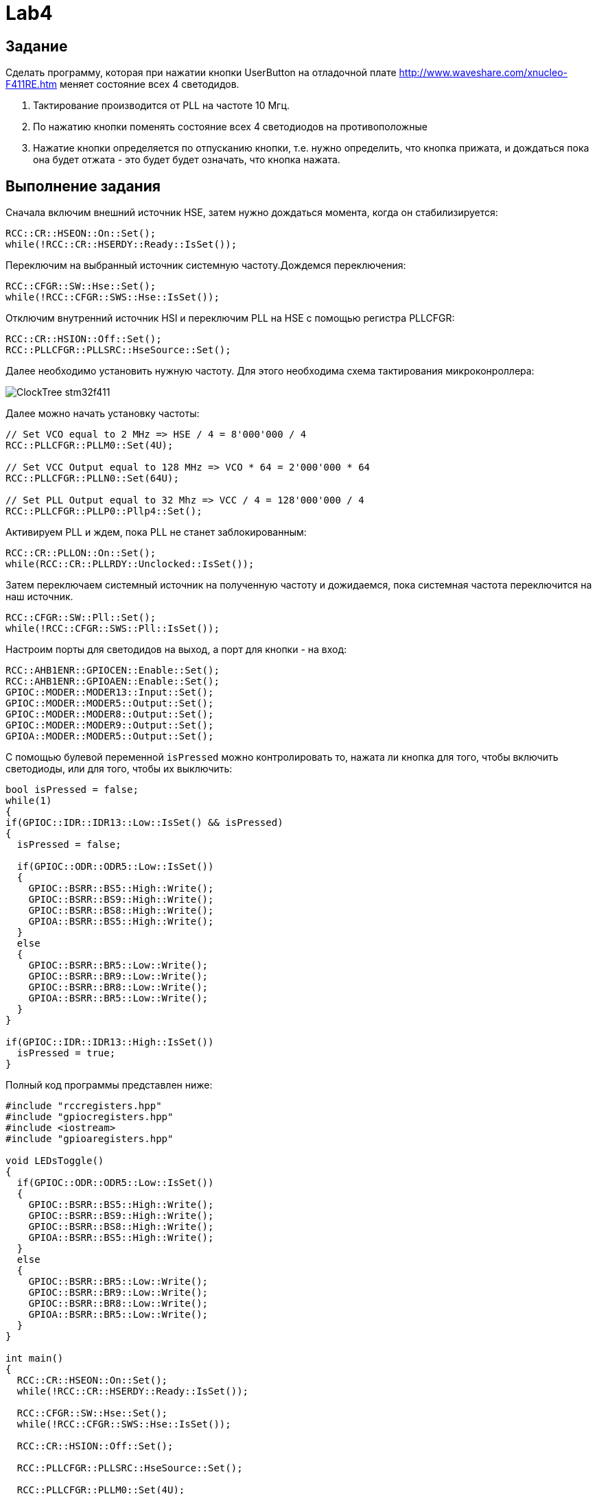 = Lab4

== Задание 

Сделать программу, которая при нажатии кнопки UserButton на отладочной плате 
http://www.waveshare.com/xnucleo-F411RE.htm меняет состояние всех 4 светодидов. 

1. Тактирование производится от PLL на частоте 10 Мгц.
2. По нажатию кнопки поменять состояние всех 4 светодиодов на противоположные
3. Нажатие кнопки определяется по отпусканию кнопки, т.е. нужно определить, что кнопка прижата, 
и дождаться пока она будет отжата - это будет будет означать, что кнопка нажата.

== Выполнение задания

Сначала включим внешний источник HSE, затем нужно дождаться момента, когда он стабилизируется: 
```
RCC::CR::HSEON::On::Set();
while(!RCC::CR::HSERDY::Ready::IsSet());
``` 

Переключим на выбранный источник системную частоту.Дождемся переключения:
```
RCC::CFGR::SW::Hse::Set();
while(!RCC::CFGR::SWS::Hse::IsSet());
```

Отключим внутренний источник HSI и переключим PLL на HSE с помощью регистра PLLCFGR: 
```
RCC::CR::HSION::Off::Set();
RCC::PLLCFGR::PLLSRC::HseSource::Set();
```

Далее необходимо установить нужную частоту. Для этого необходима схема тактирования 
микроконроллера: 

image:https://github.com/alexeysp11/stm32Labs/blob/master/MyLab3/img/ClockTree_stm32f411.png[]

Далее можно начать установку частоты: 
```
// Set VCO equal to 2 MHz => HSE / 4 = 8'000'000 / 4 
RCC::PLLCFGR::PLLM0::Set(4U);

// Set VCC Output equal to 128 MHz => VCO * 64 = 2'000'000 * 64
RCC::PLLCFGR::PLLN0::Set(64U);

// Set PLL Output equal to 32 Mhz => VCC / 4 = 128'000'000 / 4
RCC::PLLCFGR::PLLP0::Pllp4::Set();
```

Активируем PLL и ждем, пока PLL не станет заблокированным: 
```
RCC::CR::PLLON::On::Set();
while(RCC::CR::PLLRDY::Unсlocked::IsSet());
```

Затем переключаем системный источник на полученную частоту и дожидаемся, пока системная 
частота переключится на наш источник. 
```
RCC::CFGR::SW::Pll::Set();
while(!RCC::CFGR::SWS::Pll::IsSet());
```

Настроим порты для светодидов на выход, а порт для кнопки - на вход: 
```
RCC::AHB1ENR::GPIOCEN::Enable::Set();
RCC::AHB1ENR::GPIOAEN::Enable::Set();
GPIOC::MODER::MODER13::Input::Set();
GPIOC::MODER::MODER5::Output::Set();
GPIOC::MODER::MODER8::Output::Set();
GPIOC::MODER::MODER9::Output::Set();
GPIOA::MODER::MODER5::Output::Set();
```

С помощью булевой переменной `isPressed` можно контролировать то, нажата ли кнопка для того, 
чтобы включить светодиоды, или для того, чтобы их выключить: 
```
bool isPressed = false;
while(1)
{
if(GPIOC::IDR::IDR13::Low::IsSet() && isPressed)
{
  isPressed = false;
  
  if(GPIOC::ODR::ODR5::Low::IsSet())
  {
    GPIOC::BSRR::BS5::High::Write();
    GPIOC::BSRR::BS9::High::Write();
    GPIOC::BSRR::BS8::High::Write();
    GPIOA::BSRR::BS5::High::Write();
  }
  else
  {
    GPIOC::BSRR::BR5::Low::Write();
    GPIOC::BSRR::BR9::Low::Write();
    GPIOC::BSRR::BR8::Low::Write();
    GPIOA::BSRR::BR5::Low::Write();
  }
}

if(GPIOC::IDR::IDR13::High::IsSet())
  isPressed = true;
}
```

Полный код программы представлен ниже: 
```
#include "rccregisters.hpp"
#include "gpiocregisters.hpp"
#include <iostream>
#include "gpioaregisters.hpp"

void LEDsToggle()
{
  if(GPIOC::ODR::ODR5::Low::IsSet())
  {
    GPIOC::BSRR::BS5::High::Write();
    GPIOC::BSRR::BS9::High::Write();
    GPIOC::BSRR::BS8::High::Write();
    GPIOA::BSRR::BS5::High::Write();
  }
  else
  {
    GPIOC::BSRR::BR5::Low::Write();
    GPIOC::BSRR::BR9::Low::Write();
    GPIOC::BSRR::BR8::Low::Write();
    GPIOA::BSRR::BR5::Low::Write();
  }
}

int main()
{
  RCC::CR::HSEON::On::Set();
  while(!RCC::CR::HSERDY::Ready::IsSet());

  RCC::CFGR::SW::Hse::Set();
  while(!RCC::CFGR::SWS::Hse::IsSet());
  
  RCC::CR::HSION::Off::Set();

  RCC::PLLCFGR::PLLSRC::HseSource::Set();

  RCC::PLLCFGR::PLLM0::Set(4U);
  RCC::PLLCFGR::PLLN0::Set(50U);
  RCC::PLLCFGR::PLLP0::Pllp6::Set();

  RCC::CR::PLLON::On::Set();

  while(RCC::CR::PLLRDY::Unclocked::IsSet());

  RCC::CFGR::SW::Pll::Set();
  while(!RCC::CFGR::SWS::Pll::IsSet());

  RCC::AHB1ENR::GPIOCEN::Enable::Set();
  RCC::AHB1ENR::GPIOAEN::Enable::Set();
  GPIOC::MODER::MODER13::Input::Set();
  GPIOC::MODER::MODER5::Output::Set();
  GPIOC::MODER::MODER8::Output::Set();
  GPIOC::MODER::MODER9::Output::Set();
  GPIOA::MODER::MODER5::Output::Set();
  
  bool isPressed = false;
  while(1)
  {
    if(GPIOC::IDR::IDR13::Low::IsSet() && isPressed)
    {
      isPressed = false;
      LEDsToggle();
    }
    
    if(GPIOC::IDR::IDR13::High::IsSet())
      isPressed = true;
  }

  return 1 ;
}
```

Стоит заметить, что в полном представлении кода программы часть кода: 
```
if(GPIOC::ODR::ODR5::Low::IsSet())
{
GPIOC::BSRR::BS5::High::Write();
GPIOC::BSRR::BS9::High::Write();
GPIOC::BSRR::BS8::High::Write();
GPIOA::BSRR::BS5::High::Write();
}
else
{
GPIOC::BSRR::BR5::Low::Write();
GPIOC::BSRR::BR9::Low::Write();
GPIOC::BSRR::BR8::Low::Write();
GPIOA::BSRR::BR5::Low::Write();
}
```
выделена в отдельную функцию `LEDsToggle()`, переключающей светодиоды из выключенного состояния
во включенное и наоборот. 
Это сделано для того, чтобы было удобнее читать код функции `main()`. 
